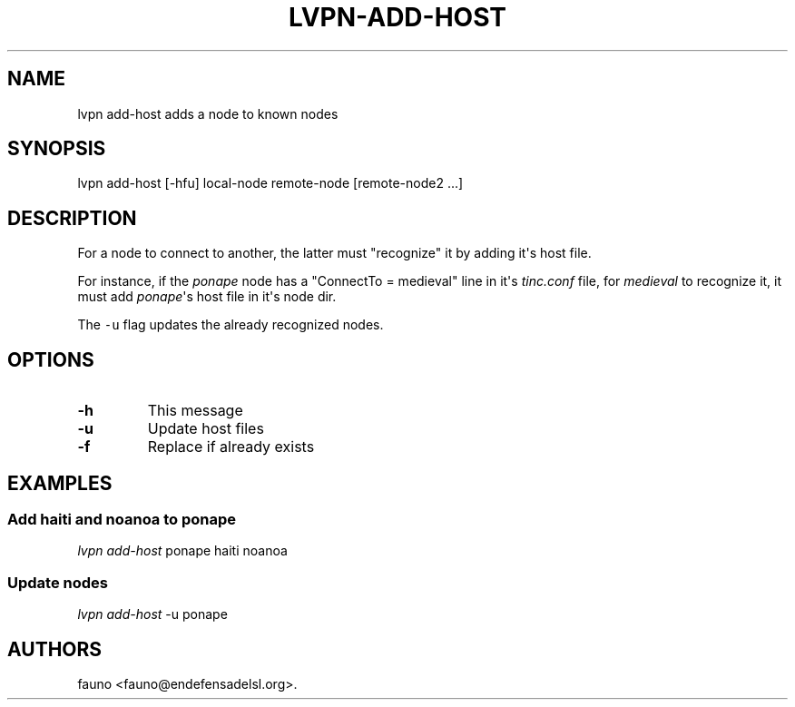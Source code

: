 .TH LVPN\-ADD\-HOST 1 "2013" "Manual de LibreVPN" "LibreVPN"
.SH NAME
.PP
lvpn add\-host adds a node to known nodes
.SH SYNOPSIS
.PP
lvpn add\-host [\-hfu] local\-node remote\-node [remote\-node2 ...]
.SH DESCRIPTION
.PP
For a node to connect to another, the latter must "recognize" it by
adding it\[aq]s host file.
.PP
For instance, if the \f[I]ponape\f[] node has a "ConnectTo = medieval"
line in it\[aq]s \f[I]tinc.conf\f[] file, for \f[I]medieval\f[] to
recognize it, it must add \f[I]ponape\f[]\[aq]s host file in it\[aq]s
node dir.
.PP
The \f[C]\-u\f[] flag updates the already recognized nodes.
.SH OPTIONS
.TP
.B \-h
This message
.RS
.RE
.TP
.B \-u
Update host files
.RS
.RE
.TP
.B \-f
Replace if already exists
.RS
.RE
.SH EXAMPLES
.SS Add haiti and noanoa to ponape
.PP
\f[I]lvpn add\-host\f[] ponape haiti noanoa
.SS Update nodes
.PP
\f[I]lvpn add\-host\f[] \-u ponape
.SH AUTHORS
fauno <fauno@endefensadelsl.org>.
